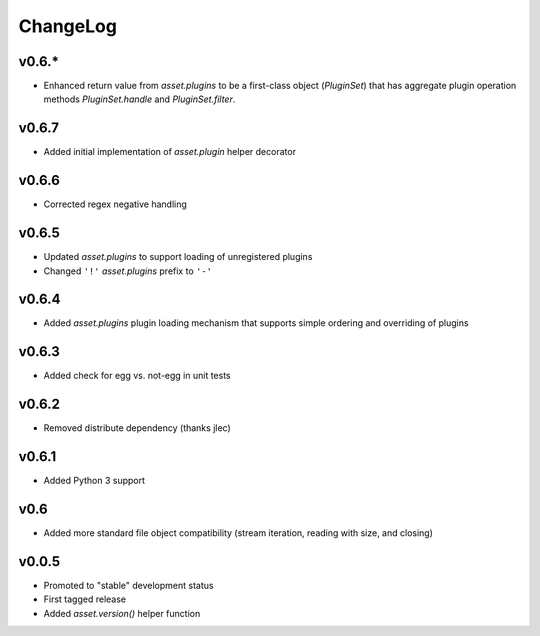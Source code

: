 =========
ChangeLog
=========


v0.6.*
======

* Enhanced return value from `asset.plugins` to be a first-class
  object (`PluginSet`) that has aggregate plugin operation methods
  `PluginSet.handle` and `PluginSet.filter`.


v0.6.7
======

* Added initial implementation of `asset.plugin` helper decorator


v0.6.6
======

* Corrected regex negative handling


v0.6.5
======

* Updated `asset.plugins` to support loading of unregistered plugins
* Changed ``'!'`` `asset.plugins` prefix to ``'-'``


v0.6.4
======

* Added `asset.plugins` plugin loading mechanism that supports simple
  ordering and overriding of plugins


v0.6.3
======

* Added check for egg vs. not-egg in unit tests


v0.6.2
======

* Removed distribute dependency (thanks jlec)


v0.6.1
======

* Added Python 3 support


v0.6
====

* Added more standard file object compatibility (stream iteration,
  reading with size, and closing)


v0.0.5
======

* Promoted to "stable" development status
* First tagged release
* Added `asset.version()` helper function
